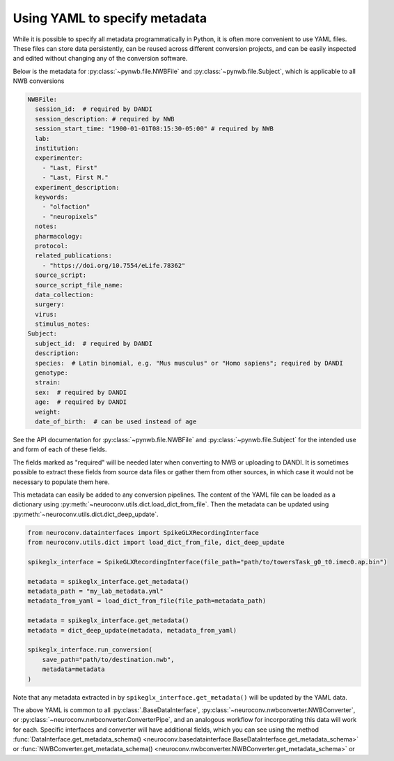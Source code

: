 Using YAML to specify metadata
===============================

While it is possible to specify all metadata programmatically in Python,
it is often more convenient to use YAML files. These files can store data
persistently, can be reused across different conversion projects, and can
be easily inspected and edited without changing any of the conversion software.

Below is the metadata for :py:class:`~pynwb.file.NWBFile` and
:py:class:`~pynwb.file.Subject`, which is applicable to all NWB
conversions

.. code-block:: yaml

    NWBFile:
      session_id:  # required by DANDI
      session_description: # required by NWB
      session_start_time: "1900-01-01T08:15:30-05:00" # required by NWB
      lab:
      institution:
      experimenter:
        - "Last, First"
        - "Last, First M."
      experiment_description:
      keywords:
        - "olfaction"
        - "neuropixels"
      notes:
      pharmacology:
      protocol:
      related_publications:
        - "https://doi.org/10.7554/eLife.78362"
      source_script:
      source_script_file_name:
      data_collection:
      surgery:
      virus:
      stimulus_notes:
    Subject:
      subject_id:  # required by DANDI
      description:
      species:  # Latin binomial, e.g. "Mus musculus" or "Homo sapiens"; required by DANDI
      genotype:
      strain:
      sex:  # required by DANDI
      age:  # required by DANDI
      weight:
      date_of_birth:  # can be used instead of age

See the API documentation for :py:class:`~pynwb.file.NWBFile` and
:py:class:`~pynwb.file.Subject` for the intended use and form of each of these fields.

The fields marked as "required" will be needed later when converting to NWB or uploading to DANDI.
It is sometimes possible to extract these fields from source data files or gather them from other
sources, in which case it would not be necessary to populate them here.

This metadata can easily be added to any conversion pipelines. The content of the YAML file can be loaded as a
dictionary using :py:meth:`~neuroconv.utils.dict.load_dict_from_file`. Then the metadata can be updated using
:py:meth:`~neuroconv.utils.dict.dict_deep_update`.

.. code-block:: python

    from neuroconv.datainterfaces import SpikeGLXRecordingInterface
    from neuroconv.utils.dict import load_dict_from_file, dict_deep_update

    spikeglx_interface = SpikeGLXRecordingInterface(file_path="path/to/towersTask_g0_t0.imec0.ap.bin")

    metadata = spikeglx_interface.get_metadata()
    metadata_path = "my_lab_metadata.yml"
    metadata_from_yaml = load_dict_from_file(file_path=metadata_path)

    metadata = spikeglx_interface.get_metadata()
    metadata = dict_deep_update(metadata, metadata_from_yaml)

    spikeglx_interface.run_conversion(
        save_path="path/to/destination.nwb",
        metadata=metadata
    )

Note that any metadata extracted in by ``spikeglx_interface.get_metadata()`` will be updated by the YAML data.

The above YAML is common to all :py:class:`.BaseDataInterface`, :py:class:`~neuroconv.nwbconverter.NWBConverter`,
or :py:class:`~neuroconv.nwbconverter.ConverterPipe`, and an analogous workflow for incorporating this data will work
for each. Specific interfaces and converter will have additional fields, which you can see using the method
:func:`DataInterface.get_metadata_schema() <neuroconv.basedatainterface.BaseDataInterface.get_metadata_schema>` or
:func:`NWBConverter.get_metadata_schema() <neuroconv.nwbconverter.NWBConverter.get_metadata_schema>` or
